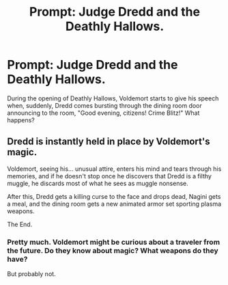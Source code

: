 #+TITLE: Prompt: Judge Dredd and the Deathly Hallows.

* Prompt: Judge Dredd and the Deathly Hallows.
:PROPERTIES:
:Score: 7
:DateUnix: 1571837760.0
:DateShort: 2019-Oct-23
:FlairText: Prompt
:END:
During the opening of Deathly Hallows, Voldemort starts to give his speech when, suddenly, Dredd comes bursting through the dining room door announcing to the room, "Good evening, citizens! Crime Blitz!" What happens?


** Dredd is instantly held in place by Voldemort's magic.

Voldemort, seeing his... unusual attire, enters his mind and tears through his memories, and if he doesn't stop once he discovers that Dredd is a filthy muggle, he discards most of what he sees as muggle nonsense.

After this, Dredd gets a killing curse to the face and drops dead, Nagini gets a meal, and the dining room gets a new animated armor set sporting plasma weapons.

The End.
:PROPERTIES:
:Author: Uncommonality
:Score: 4
:DateUnix: 1571869034.0
:DateShort: 2019-Oct-24
:END:

*** Pretty much. Voldemort might be curious about a traveler from the future. Do they know about magic? What weapons do they have?

But probably not.
:PROPERTIES:
:Author: Redditforgoit
:Score: 1
:DateUnix: 1571947793.0
:DateShort: 2019-Oct-24
:END:
